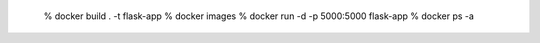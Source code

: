 
    % docker build . -t flask-app
    % docker images
    % docker run -d -p 5000:5000 flask-app
    % docker ps -a
